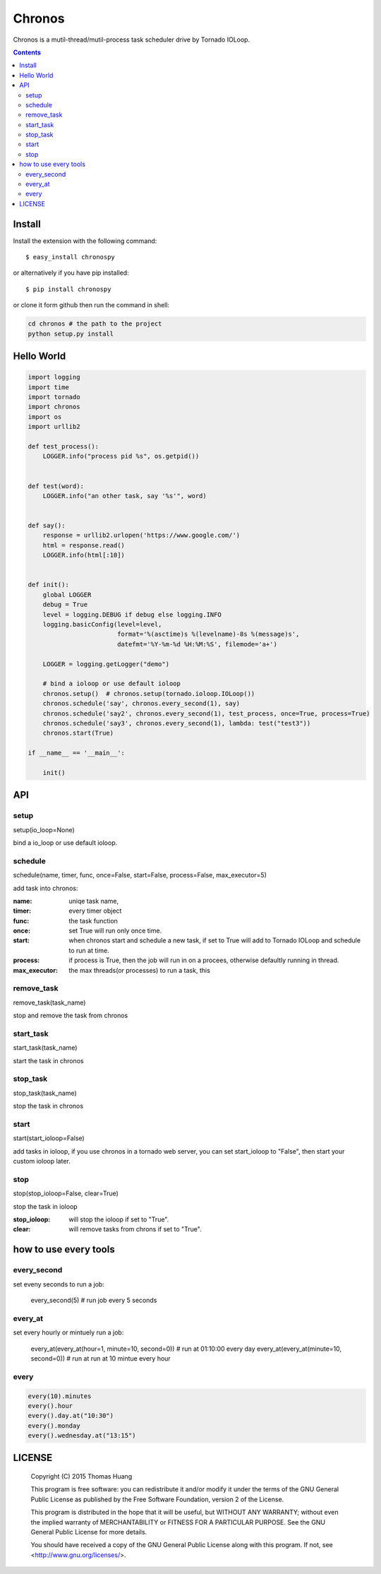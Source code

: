 Chronos
#########

Chronos is a mutil-thread/mutil-process task scheduler drive by Tornado IOLoop.


.. contents::
    :depth: 4


Install
==============

Install the extension with the following command::

    $ easy_install chronospy

or alternatively if you have pip installed::


    $ pip install chronospy


or clone it form github then run the command in shell:

.. code-block:: bash

    cd chronos # the path to the project
    python setup.py install



Hello World
=============


.. code-block:: python

	import logging
	import time
	import tornado
	import chronos
	import os
	import urllib2

	def test_process():
	    LOGGER.info("process pid %s", os.getpid())


	def test(word):
	    LOGGER.info("an other task, say '%s'", word)


	def say():
	    response = urllib2.urlopen('https://www.google.com/')
	    html = response.read()
	    LOGGER.info(html[:10])


	def init():
	    global LOGGER
	    debug = True
	    level = logging.DEBUG if debug else logging.INFO
	    logging.basicConfig(level=level,
	                        format='%(asctime)s %(levelname)-8s %(message)s',
	                        datefmt='%Y-%m-%d %H:%M:%S', filemode='a+')

	    LOGGER = logging.getLogger("demo")

	    # bind a ioloop or use default ioloop
	    chronos.setup()  # chronos.setup(tornado.ioloop.IOLoop())
	    chronos.schedule('say', chronos.every_second(1), say)
	    chronos.schedule('say2', chronos.every_second(1), test_process, once=True, process=True)
	    chronos.schedule('say3', chronos.every_second(1), lambda: test("test3"))
	    chronos.start(True)

	if __name__ == '__main__':

	    init()


API
============

setup
-----------------------
setup(io_loop=None)

bind a io_loop  or use default ioloop.


schedule
--------------------------------------------------------------------------------------------

schedule(name, timer, func, once=False, start=False, process=False, max_executor=5)

add task into chronos:


:name: uniqe task name,
:timer: every timer object
:func: the task function
:once: set True will run only once time.
:start: when chronos start and schedule a new task, if set to True will add to Tornado IOLoop and schedule to run at time.
:process: if process is True, then the job will run in on a procees, otherwise defaultly running in thread.
:max_executor: the max threads(or processes) to run a task, this 


remove_task
------------------------------

remove_task(task_name)

stop and remove the task from chronos



start_task
--------------------------

start_task(task_name)

start the task in chronos


stop_task
----------------------------
stop_task(task_name)

stop the task in chronos

start
----------------------------
start(start_ioloop=False)

add tasks in ioloop, if you use chronos in a tornado web server, you can set start_ioloop to "False", then start your custom ioloop later.


stop
----------------------------------------------
stop(stop_ioloop=False, clear=True)

stop the task in ioloop

:stop_ioloop: will stop the ioloop if set to "True".
:clear: will remove tasks from chrons if set to "True".

how to use every tools
==========================

every_second
-----------------


set eveny seconds to run a job:

	every_second(5) # run job every 5 seconds


every_at
----------------


set every hourly or mintuely run a job:

	every_at(every_at(hour=1, minute=10, second=0)) # run at 01:10:00 every day
	every_at(every_at(minute=10, second=0)) # run at run at 10 mintue every hour


every
-------------

.. code-block:: python

	every(10).minutes
	every().hour
	every().day.at("10:30")
	every().monday
	every().wednesday.at("13:15")


LICENSE
=======

    Copyright (C) 2015 Thomas Huang

    This program is free software: you can redistribute it and/or modify
    it under the terms of the GNU General Public License as published by
    the Free Software Foundation, version 2 of the License.

    This program is distributed in the hope that it will be useful,
    but WITHOUT ANY WARRANTY; without even the implied warranty of
    MERCHANTABILITY or FITNESS FOR A PARTICULAR PURPOSE.  See the
    GNU General Public License for more details.

    You should have received a copy of the GNU General Public License
    along with this program.  If not, see <http://www.gnu.org/licenses/>.